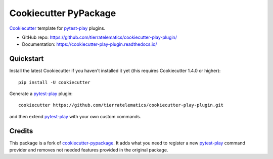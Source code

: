 ======================
Cookiecutter PyPackage
======================

.. image:: https://img.shields.io/travis/tierratelematics/cookiecutter-play-plugin.svg
    :target: https://travis-ci.org/tierratelematics/cookiecutter-play-plugin
    :alt: Linux build status on Travis CI


Cookiecutter_ template for pytest-play_ plugins.

* GitHub repo: https://github.com/tierratelematics/cookiecutter-play-plugin/
* Documentation: https://cookiecutter-play-plugin.readthedocs.io/

Quickstart
----------

Install the latest Cookiecutter if you haven't installed it yet (this requires
Cookiecutter 1.4.0 or higher)::

    pip install -U cookiecutter

Generate a pytest-play_ plugin::

    cookiecutter https://github.com/tierratelematics/cookiecutter-play-plugin.git

and then extend pytest-play_ with your own custom commands.

Credits
-------

This package is a fork of cookiecutter-pypackage_. It adds what you need to register
a new pytest-play_ command provider and removes not needed features provided in the
original package.

.. _pytest-play: https://github.com/tierratelematics/pytest-play
.. _Cookiecutter: https://github.com/audrey/cookiecutter
.. _cookiecutter-pypackage: https://github.com/audrey/cookiecutter-pypackage
